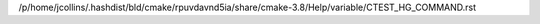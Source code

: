 /p/home/jcollins/.hashdist/bld/cmake/rpuvdavnd5ia/share/cmake-3.8/Help/variable/CTEST_HG_COMMAND.rst